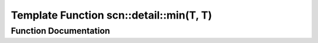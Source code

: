 .. _exhale_function_namespacescn_1_1detail_1a0bfc48d41e8fab217cecf6ab5fc20fa3:

Template Function scn::detail::min(T, T)
========================================

.. did not find file this was defined in


Function Documentation
----------------------


.. doxygenfunction:: scn::detail::min(T, T)
